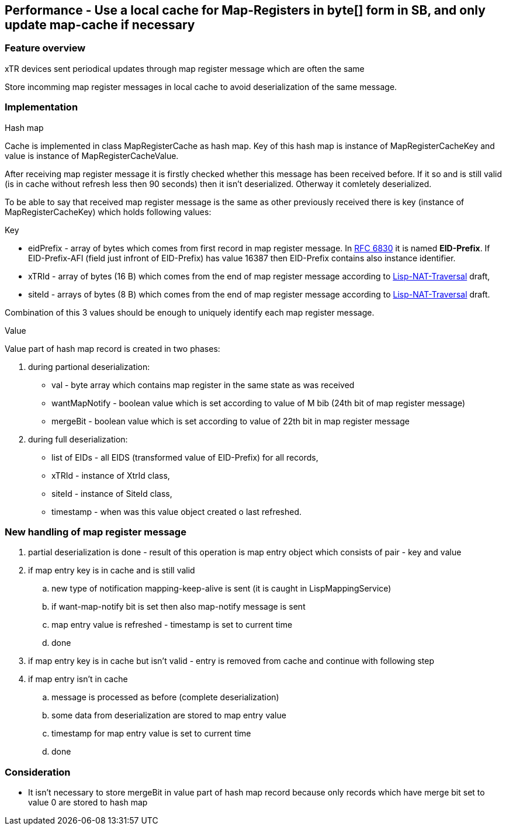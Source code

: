 == Performance - Use a local cache for Map-Registers in byte[] form in SB, and only update map-cache if necessary

=== Feature overview
xTR devices sent periodical updates through map register message which are often the same

Store incomming map register messages in local cache to avoid deserialization of the same message.

=== Implementation
[underline]#Hash map#

Cache is implemented in class +MapRegisterCache+ as hash map. Key of this hash map is instance of +MapRegisterCacheKey+ and value is instance of +MapRegisterCacheValue+.

After receiving map register message it is firstly checked whether this message has been received before. If it so and is still valid (is in cache without refresh less then 90 seconds) then it isn't deserialized. Otherway it comletely deserialized.

To be able to say that received map register message is the same as other previously received there is key (instance of +MapRegisterCacheKey+) which holds following values:

[underline]#Key#

* eidPrefix - array of bytes which comes from first record in map register message. In https://tools.ietf.org/html/rfc6830#page-38[RFC 6830] it is named *EID-Prefix*. If EID-Prefix-AFI (field just infront of EID-Prefix) has value 16387 then EID-Prefix contains also instance identifier.
* xTRId - array of bytes (16 B) which comes from the end of map register message according to https://tools.ietf.org/html/draft-ermagan-lisp-nat-traversal-10#page-10[Lisp-NAT-Traversal] draft,
* siteId - arrays of bytes (8 B) which comes from the end of map register message according to https://tools.ietf.org/html/draft-ermagan-lisp-nat-traversal-10#page-10[Lisp-NAT-Traversal] draft.

Combination of this 3 values should be enough to uniquely identify each map register message.

[underline]#Value#

Value part of hash map record is created in two phases:

. during partional deserialization:
* val - byte array which contains map register in the same state as was received
* wantMapNotify - boolean value which is set according to value of M bib (24th bit of map register message)
* mergeBit - boolean value which is set according to value of 22th bit in map register message
. during full deserialization:
* list of EIDs - all EIDS (transformed value of EID-Prefix) for all records,
* xTRId - instance of +XtrId+ class,
* siteId - instance of +SiteId+ class,
* timestamp - when was this value object created o last refreshed.

=== New handling of map register message
. partial deserialization is done - result of this operation is map entry object which consists of pair - key and value
. if map entry key is in cache and is still valid
.. new type of notification mapping-keep-alive is sent (it is caught in +LispMappingService+)
.. if want-map-notify bit is set then also map-notify message is sent
.. map entry value is refreshed - timestamp is set to current time
.. done
. if map entry key is in cache but isn't valid - entry is removed from cache and continue with following step
. if map entry isn't in cache 
.. message is processed as before (complete deserialization)
.. some data from deserialization are stored to map entry value
.. timestamp for map entry value is set to current time
.. done


=== Consideration
* It isn't necessary to store mergeBit in value part of hash map record because only records which have merge bit set to value 0 are stored to hash map
